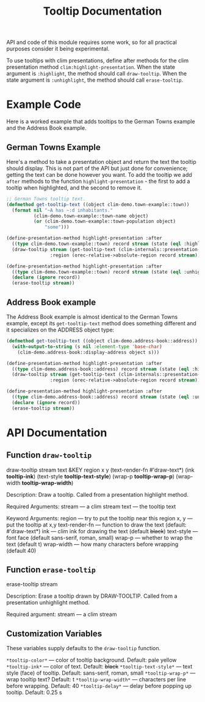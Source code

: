 #+title: Tooltip Documentation

API and code of this module requires some work, so for all practical purposes
consider it being experimental.

To use tooltips with clim presentations, define after methods for the clim
presentation method ~clim:highlight-presentation~. When the state argument is
~:highlight~, the method should call ~draw-tooltip~.  When the state argument is
~:unhighlight~, the method should call ~erase-tooltip~.

* Example Code

Here is a worked example that adds tooltips to the German Towns example and the
Address Book example.

** German Towns Example

Here's a method to take a presentation object and return the text the tooltip
should display. This is not part of the API but just done for convenience;
getting the text can be done however you want. To add the tooltip we add ~after~
methods to the function ~highlight-presentation~ - the first to add a tooltip
when highlighted, and the second to remove it.

#+begin_src lisp
  ;; German Towns tooltip text.
  (defmethod get-tooltip-text ((object clim-demo.town-example::town))
    (format nil "~A has ~:d inhabitants."
            (clim-demo.town-example::town-name object)
            (or (clim-demo.town-example::town-population object)
                "some")))

  (define-presentation-method highlight-presentation :after
    ((type clim-demo.town-example::town) record stream (state (eql :highlight)))
    (draw-tooltip stream (get-tooltip-text (clim-internals::presentation-object record))
                  :region (orec-relative->absolute-region record stream)))

  (define-presentation-method highlight-presentation :after
    ((type clim-demo.town-example::town) record stream (state (eql :unhighlight)))
    (declare (ignore record))
    (erase-tooltip stream))
#+end_src

** Address Book example

The Address Book example is almost identical to the German Towns example, except
its ~get-tooltip-text~ method does something different and it specializes on the
ADDRESS object type:

#+begin_src lisp
  (defmethod get-tooltip-text ((object clim-demo.address-book::address))
    (with-output-to-string (s nil :element-type 'base-char)
      (clim-demo.address-book::display-address object s)))

  (define-presentation-method highlight-presentation :after
    ((type clim-demo.address-book::address) record stream (state (eql :highlight)))
    (draw-tooltip stream (get-tooltip-text (clim-internals::presentation-object record))
                  :region (orec-relative->absolute-region record stream)))

  (define-presentation-method highlight-presentation :after
    ((type clim-demo.address-book::address) record stream (state (eql :unhighlight)))
    (declare (ignore record))
    (erase-tooltip stream))
#+end_src

* API Documentation

** Function ~draw-tooltip~

draw-tooltip stream text
             &KEY region x y
             (text-render-fn #'draw-text*)
             (ink *tooltip-ink*)
             (text-style *tooltip-text-style*)
             (wrap-p *tooltip-wrap-p*)
             (wrap-width *tooltip-wrap-width*)

Description:
     Draw a tooltip. Called from a presentation highlight method.

Required Arguments:
     stream --- a clim stream
     text   --- the tooltip text

Keyword Arguments:
     region         --- try to put the tooltip near this region
     x, y           --- put the tooltip at x,y
     text-render-fn --- function to draw the text (default: #'draw-text*)
     ink            --- clim ink for drawing the text (default +black+)
     text-style     --- font face (default sans-serif, roman, small)
     wrap-p         --- whether to wrap the text (default t)
     wrap-width     --- how many characters before wrapping (default 40)

** Function ~erase-tooltip~

erase-tooltip stream

Description:
     Erase a tooltip drawn by DRAW-TOOLTIP. Called from a presentation
     unhighlight method.

Required argument:
     stream --- a clim stream

** Customization Variables

These variables supply defaults to the ~draw-tooltip~ function.

     ~*tooltip-color*~       --- color of tooltip background. Default: pale yellow
     ~*tooltip-ink*~         --- color of text. Default: +black+
     ~*tooltip-text-style*~  --- text style (face) of tooltip. Default: sans-serif, roman, small
     ~*tooltip-wrap-p*~      --- wrap tooltip text? Default: t
     ~*tooltip-wrap-width*~  --- characters per line before wrapping. Default: 40
     ~*tooltip-delay*~       --- delay before popping up tooltip. Default: 0.25 s
